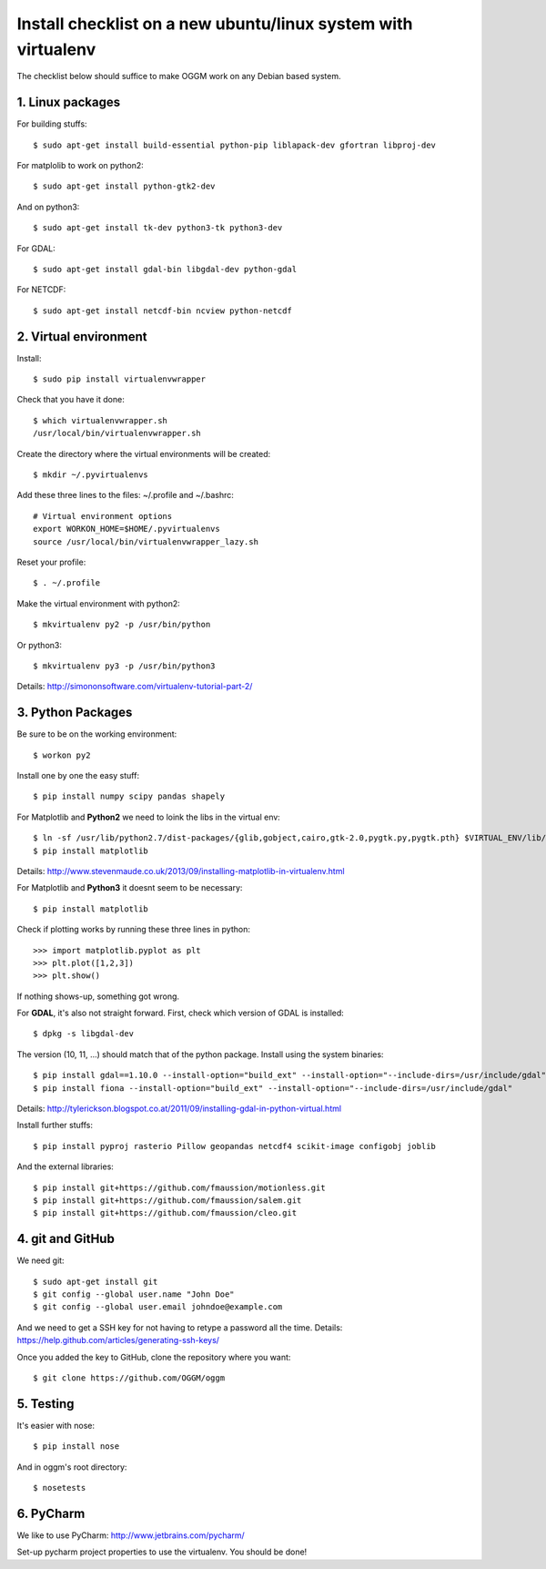 Install checklist on a new ubuntu/linux system with virtualenv
==============================================================

The checklist below should suffice to make OGGM work on any Debian based
system.


1. Linux packages
-----------------

For building stuffs::

    $ sudo apt-get install build-essential python-pip liblapack-dev gfortran libproj-dev

For matplolib to work on python2::

    $ sudo apt-get install python-gtk2-dev

And on python3::

    $ sudo apt-get install tk-dev python3-tk python3-dev

For GDAL::

    $ sudo apt-get install gdal-bin libgdal-dev python-gdal

For NETCDF::

    $ sudo apt-get install netcdf-bin ncview python-netcdf


2. Virtual environment
----------------------

Install::

    $ sudo pip install virtualenvwrapper

Check that you have it done::

    $ which virtualenvwrapper.sh
    /usr/local/bin/virtualenvwrapper.sh

Create the directory where the virtual environments will be created::

    $ mkdir ~/.pyvirtualenvs

Add these three lines to the files: ~/.profile and ~/.bashrc::

    # Virtual environment options
    export WORKON_HOME=$HOME/.pyvirtualenvs
    source /usr/local/bin/virtualenvwrapper_lazy.sh

Reset your profile::

    $ . ~/.profile

Make the virtual environment with python2::

    $ mkvirtualenv py2 -p /usr/bin/python

Or python3::

    $ mkvirtualenv py3 -p /usr/bin/python3

Details: http://simononsoftware.com/virtualenv-tutorial-part-2/


3. Python Packages
------------------

Be sure to be on the working environment::

    $ workon py2

Install one by one the easy stuff::

   $ pip install numpy scipy pandas shapely

For Matplotlib and **Python2** we need to loink the libs in the virtual env::

    $ ln -sf /usr/lib/python2.7/dist-packages/{glib,gobject,cairo,gtk-2.0,pygtk.py,pygtk.pth} $VIRTUAL_ENV/lib/python2.7/site-packages
    $ pip install matplotlib

Details: http://www.stevenmaude.co.uk/2013/09/installing-matplotlib-in-virtualenv.html

For Matplotlib and **Python3** it doesnt seem to be necessary::

    $ pip install matplotlib

Check if plotting works by running these three lines in python::

    >>> import matplotlib.pyplot as plt
    >>> plt.plot([1,2,3])
    >>> plt.show()

If nothing shows-up, something got wrong.

For **GDAL**, it's also not straight forward. First, check which version of
GDAL is installed::

    $ dpkg -s libgdal-dev

The version (10, 11, ...) should match that of the python package. Install
using the system binaries::

    $ pip install gdal==1.10.0 --install-option="build_ext" --install-option="--include-dirs=/usr/include/gdal"
    $ pip install fiona --install-option="build_ext" --install-option="--include-dirs=/usr/include/gdal"

Details: http://tylerickson.blogspot.co.at/2011/09/installing-gdal-in-python-virtual.html

Install further stuffs::

    $ pip install pyproj rasterio Pillow geopandas netcdf4 scikit-image configobj joblib

And the external libraries::

    $ pip install git+https://github.com/fmaussion/motionless.git
    $ pip install git+https://github.com/fmaussion/salem.git
    $ pip install git+https://github.com/fmaussion/cleo.git


4. git and GitHub
--------------------

We need git::

    $ sudo apt-get install git
    $ git config --global user.name "John Doe"
    $ git config --global user.email johndoe@example.com

And we need to get a SSH key for not having to retype a password all the time.
Details: https://help.github.com/articles/generating-ssh-keys/

Once you added the key to GitHub, clone the repository where you want::

    $ git clone https://github.com/OGGM/oggm


5. Testing
----------

It's easier with nose::

    $ pip install nose

And in oggm's root directory::

    $ nosetests

6. PyCharm
----------

We like to use PyCharm: http://www.jetbrains.com/pycharm/

Set-up pycharm project properties to use the virtualenv. You should be done!
